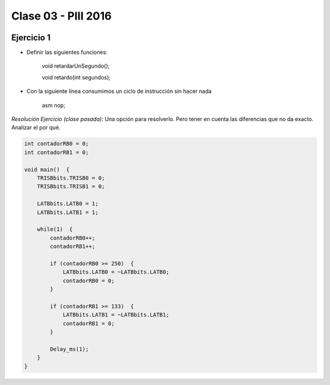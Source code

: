 .. -*- coding: utf-8 -*-

.. _rcs_subversion:

Clase 03 - PIII 2016
====================

.. figure:: images/clase03/manejo_osciladores.png

.. figure:: images/clase03/osciladores.png
   :target: http://ww1.microchip.com/downloads/en/DeviceDoc/70046E.pdf

.. figure:: images/clase03/calculo_fcy.png


Ejercicio 1
+++++++++++

- Definir las siguientes funciones:

	void retardarUnSegundo();

	void retardo(int segundos);

- Con la siguiente línea consumimos un ciclo de instrucción sin hacer nada
	
	asm nop;

*Resolución Ejercicio (clase pasada):* Una opción para resolverlo. Pero tener en cuenta las diferencias que no da exacto. Analizar el por qué.

.. code-block::

    int contadorRB0 = 0;
    int contadorRB1 = 0;

    void main()  {
        TRISBbits.TRISB0 = 0;
        TRISBbits.TRISB1 = 0;

        LATBbits.LATB0 = 1;
        LATBbits.LATB1 = 1;

        while(1)  {
            contadorRB0++;
            contadorRB1++;

            if (contadorRB0 >= 250)  {
                LATBbits.LATB0 = ~LATBbits.LATB0;
                contadorRB0 = 0;
            }
        
            if (contadorRB1 >= 133)  {
                LATBbits.LATB1 = ~LATBbits.LATB1;
                contadorRB1 = 0;
            }
        
            Delay_ms(1);
        }
    }
		





